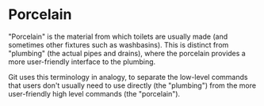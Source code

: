 * Porcelain

"Porcelain" is the material from which toilets are usually made (and sometimes other fixtures such as washbasins). This is distinct from "plumbing" (the actual pipes and drains), where the porcelain provides a more user-friendly interface to the plumbing.

Git uses this terminology in analogy, to separate the low-level commands that users don't usually need to use directly (the "plumbing") from the more user-friendly high level commands (the "porcelain").
